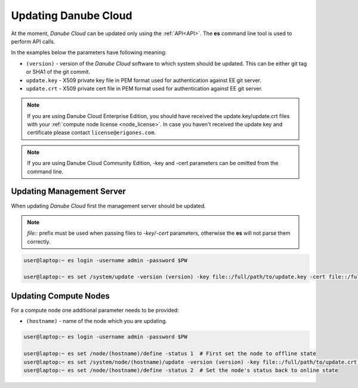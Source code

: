 .. _update_esdc:

Updating Danube Cloud
#####################

At the moment, *Danube Cloud* can be updated only using the :ref:`API<API>`. The **es** command line tool is used to perform API calls.

In the examples below the parameters have following meaning:

* ``(version)`` - version of the *Danube Cloud* software to which system should be updated. This can be either git tag or SHA1 of the git commit.

* ``update.key`` - X509 private key file in PEM format used for authentication against EE git server.

* ``update.crt`` - X509 private cert file in PEM format used for authentication against EE git server.

.. note:: If you are using Danube Cloud Enterprise Edition, you should have received the update.key/update.crt files with your :ref:`compute node license <node_license>`.
    In case you haven't received the update key and certificate please contact ``license@erigones.com``.

.. note:: If you are using Danube Cloud Community Edition, -key and -cert parameters can be omitted from the command line.


Updating Management Server
==========================

When updating *Danube Cloud* first the management server should be updated.

.. note:: *file::* prefix must be used when passing files to *-key*/*-cert* parameters, otherwise the **es** will not parse them correctly.

.. code-block:: bash

    user@laptop:~ es login -username admin -password $PW

    user@laptop:~ es set /system/update -version (version) -key file::/full/path/to/update.key -cert file::/full/path/to/update.crt


Updating Compute Nodes
======================

For a compute node one additional parameter needs to be provided:

* ``(hostname)`` - name of the node which you are updating.

.. code-block:: bash

    user@laptop:~ es login -username admin -password $PW

    user@laptop:~ es set /node/(hostname)/define -status 1  # First set the node to offline state
    user@laptop:~ es set /system/node/(hostname)/update -version (version) -key file::/full/path/to/update.crt -cert file::/full/path/to/update.crt
    user@laptop:~ es set /node/(hostname)/define -status 2  # Set the node's status back to online state
